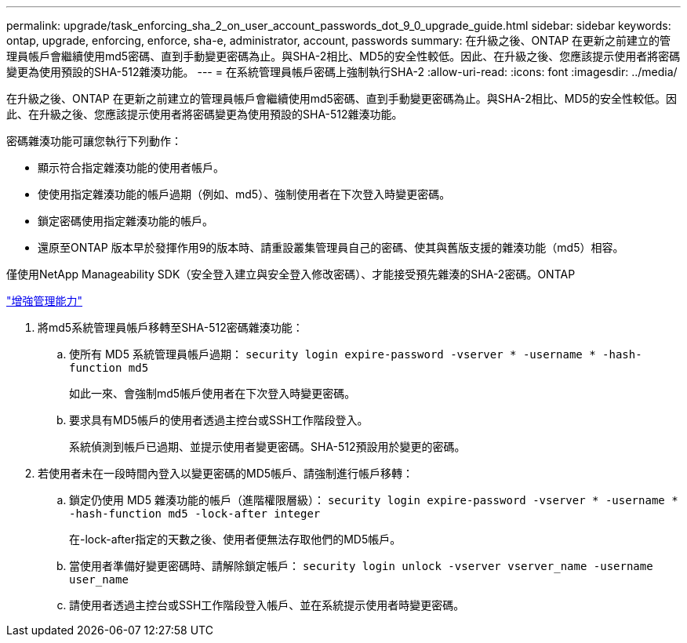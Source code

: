 ---
permalink: upgrade/task_enforcing_sha_2_on_user_account_passwords_dot_9_0_upgrade_guide.html 
sidebar: sidebar 
keywords: ontap, upgrade, enforcing, enforce, sha-e, administrator, account, passwords 
summary: 在升級之後、ONTAP 在更新之前建立的管理員帳戶會繼續使用md5密碼、直到手動變更密碼為止。與SHA-2相比、MD5的安全性較低。因此、在升級之後、您應該提示使用者將密碼變更為使用預設的SHA-512雜湊功能。 
---
= 在系統管理員帳戶密碼上強制執行SHA-2
:allow-uri-read: 
:icons: font
:imagesdir: ../media/


[role="lead"]
在升級之後、ONTAP 在更新之前建立的管理員帳戶會繼續使用md5密碼、直到手動變更密碼為止。與SHA-2相比、MD5的安全性較低。因此、在升級之後、您應該提示使用者將密碼變更為使用預設的SHA-512雜湊功能。

密碼雜湊功能可讓您執行下列動作：

* 顯示符合指定雜湊功能的使用者帳戶。
* 使使用指定雜湊功能的帳戶過期（例如、md5）、強制使用者在下次登入時變更密碼。
* 鎖定密碼使用指定雜湊功能的帳戶。
* 還原至ONTAP 版本早於發揮作用9的版本時、請重設叢集管理員自己的密碼、使其與舊版支援的雜湊功能（md5）相容。


僅使用NetApp Manageability SDK（安全登入建立與安全登入修改密碼）、才能接受預先雜湊的SHA-2密碼。ONTAP

https://library.netapp.com/ecmdocs/ECMLP2492508/html/GUID-8162DC06-C922-4D03-A8F7-0BA76F6939CB.html["增強管理能力"]

. 將md5系統管理員帳戶移轉至SHA-512密碼雜湊功能：
+
.. 使所有 MD5 系統管理員帳戶過期： `security login expire-password -vserver * -username * -hash-function md5`
+
如此一來、會強制md5帳戶使用者在下次登入時變更密碼。

.. 要求具有MD5帳戶的使用者透過主控台或SSH工作階段登入。
+
系統偵測到帳戶已過期、並提示使用者變更密碼。SHA-512預設用於變更的密碼。



. 若使用者未在一段時間內登入以變更密碼的MD5帳戶、請強制進行帳戶移轉：
+
.. 鎖定仍使用 MD5 雜湊功能的帳戶（進階權限層級）： `security login expire-password -vserver * -username * -hash-function md5 -lock-after integer`
+
在-lock-after指定的天數之後、使用者便無法存取他們的MD5帳戶。

.. 當使用者準備好變更密碼時、請解除鎖定帳戶： `security login unlock -vserver vserver_name -username user_name`
.. 請使用者透過主控台或SSH工作階段登入帳戶、並在系統提示使用者時變更密碼。



